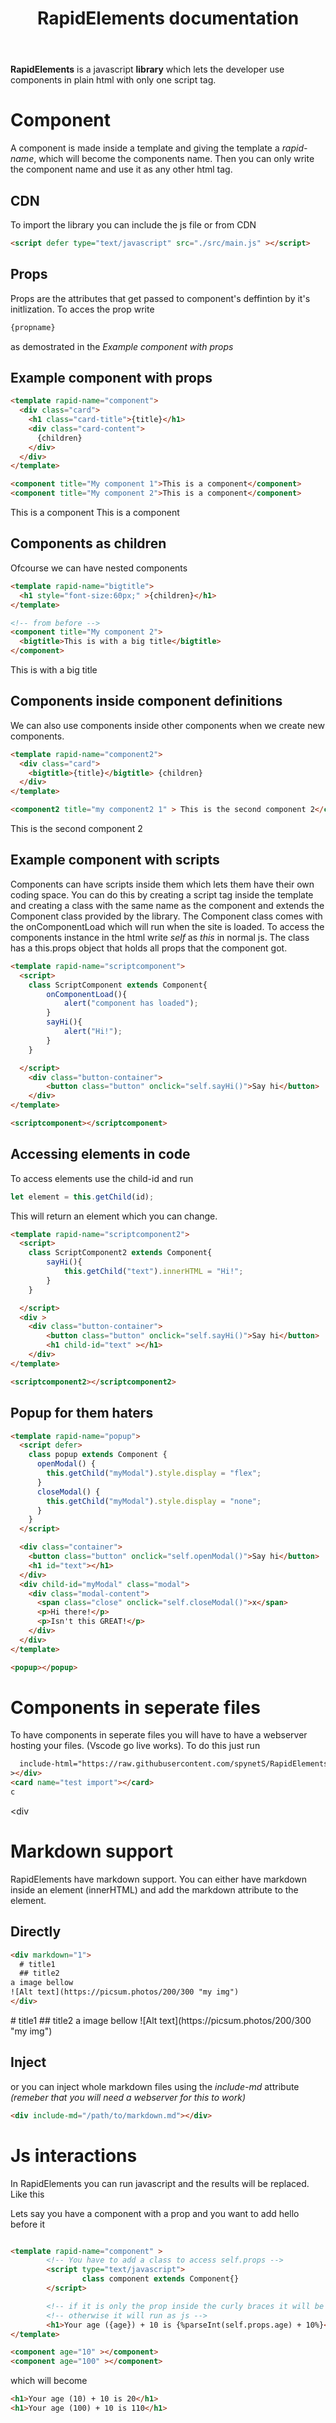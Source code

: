 #+title: RapidElements documentation
#+HTML_HEAD: <script defer type="text/javascript" src="https://spynets.github.io/RapidElements/bin/RapidElements.js" ></script>
#+HTML_HEAD: <link rel="stylesheet" type="text/css" href="./README.css" />

#+begin_export html
<div include-html="https://raw.githubusercontent.com/spynetS/RapidElements/main/test/components.html" ></div>
#+end_export

*RapidElements* is a javascript *library* which lets the developer use components in plain html with only one script tag.

* Component
A component is made inside a template and giving the template a /rapid-name/, which will become the components name.
Then you can only write the component name and use it as any other html tag.

** CDN
To import the library you can include the js file or from CDN
#+begin_src html :tangle readme.html
<script defer type="text/javascript" src="./src/main.js" ></script>
#+end_src


** Props
Props are the attributes that get passed to component's deffintion by it's initlization.
To acces the prop write
#+begin_src html
{propname}
#+end_src
as demostrated in the
[[Example component with props]]

** Example component with props
#+begin_src html :tangle readme.html
<template rapid-name="component">
  <div class="card">
    <h1 class="card-title">{title}</h1>
    <div class="card-content">
      {children}
    </div>
  </div>
</template>

<component title="My component 1">This is a component</component>
<component title="My component 2">This is a component</component>
#+end_src
#+begin_export html
<template rapid-name="component">
  <div class="card">
    <h1 class="card-title">{title}</h1>
    <div class="card-content">
      {children}
    </div>
  </div>
</template>

<component title="My component 1">This is a component</component>
<component title="My component 2">This is a component</component>
#+end_export
** Components as children
Ofcourse we can have nested components

#+begin_src html :tangle readme.html
<template rapid-name="bigtitle">
  <h1 style="font-size:60px;" >{children}</h1>
</template>

<!-- from before -->
<component title="My component 2">
  <bigtitle>This is with a big title</bigtitle>
</component>
#+end_src

#+begin_export html
<template rapid-name="bigtitle">
  <h1 style="font-size:60px;" >{children}</h1>
</template>

<component title="My component 2">
  <bigtitle>This is with a big title</bigtitle>
</component>
#+end_export
** Components inside component definitions
We can also use components inside other components when we create new components.

#+begin_src html :tangle readme.html
<template rapid-name="component2">
  <div class="card">
    <bigtitle>{title}</bigtitle> {children}
  </div>
</template>

<component2 title="my component2 1" > This is the second component 2</component2>
#+end_src
#+begin_export html
<template rapid-name="component2">
  <div class="card" >
    <bigtitle>{title}</bigtitle> {children}
  </div>
</template>

<component2 title="my component2 1" > This is the second component 2</component2>
#+end_export

** Example component with scripts
Components can have scripts inside them which lets them have their own coding space. You can do this by creating a script tag inside the template and creating a class with the same name as the component and extends the Component class provided by the library. The Component class comes with the onComponentLoad which will run when the site is loaded.
To access the components instance in the html write /self/ as /this/ in normal js. The class has a this.props object that holds all props that the component got.

#+begin_src html :tangle readme.html
<template rapid-name="scriptcomponent">
  <script>
    class ScriptComponent extends Component{
        onComponentLoad(){
            alert("component has loaded");
        }
        sayHi(){
            alert("Hi!");
        }
    }

  </script>
    <div class="button-container">
        <button class="button" onclick="self.sayHi()">Say hi</button>
    </div>
</template>

<scriptcomponent></scriptcomponent>
#+end_src
#+begin_export html
<template rapid-name="scriptcomponent">
  <script>
    class ScriptComponent extends Component{
        onComponentLoad(){
            alert("A component has loaded, it's part of the documentation");
        }
        sayHi(){
            alert("Hi!");
        }
    }

  </script>
    <div class="button-container">
        <button class="button" onclick="self.sayHi()">Say hi</button>
    </div>
</template>

<scriptcomponent></scriptcomponent>
#+end_export

** Accessing elements in code
To access elements use the child-id and run
#+begin_src js
let element = this.getChild(id);
#+end_src
This will return an element which you can change.

#+begin_src html :tangle readme.html
<template rapid-name="scriptcomponent2">
  <script>
    class ScriptComponent2 extends Component{
        sayHi(){
            this.getChild("text").innerHTML = "Hi!";
        }
    }

  </script>
  <div >
    <div class="button-container">
        <button class="button" onclick="self.sayHi()">Say hi</button>
        <h1 child-id="text" ></h1>
    </div>
</template>

<scriptcomponent2></scriptcomponent2>
#+end_src

#+BEGIN_export html
<template rapid-name="scriptcomponent2">
  <script>
    class ScriptComponent2 extends Component{
        sayHi(){
            this.getChild("text").innerHTML = "Hi!";
        }
    }

  </script>
    <div class="button-container">
        <button class="button" onclick="self.sayHi()">Say hi</button>
        <h1 child-id="text" ></h1>
  </div>
</template>

<scriptcomponent2></scriptcomponent2>
#+END_export

** Popup for them haters
#+begin_src html :tangle readme.html
<template rapid-name="popup">
  <script defer>
    class popup extends Component {
      openModal() {
        this.getChild("myModal").style.display = "flex";
      }
      closeModal() {
        this.getChild("myModal").style.display = "none";
      }
    }
  </script>

  <div class="container">
    <button class="button" onclick="self.openModal()">Say hi</button>
    <h1 id="text"></h1>
  </div>
  <div child-id="myModal" class="modal">
    <div class="modal-content">
      <span class="close" onclick="self.closeModal()">x</span>
      <p>Hi there!</p>
      <p>Isn't this GREAT!</p>
    </div>
  </div>
</template>

<popup></popup>
#+end_src
#+begin_export html
<template rapid-name="popup">
  <script defer>
    class popup extends Component {
      openModal() {
        this.getChild("myModal").style.display = "flex";
      }
      closeModal() {
        this.getChild("myModal").style.display = "none";
      }
    }
  </script>

  <div class="container">
    <button class="button" onclick="self.openModal()">Say hi</button>
    <h1 id="text"></h1>
  </div>
  <div child-id="myModal" class="modal">
    <div class="modal-content">
      <span class="close" onclick="self.closeModal()">x</span>
      <p>Hi there!</p>
      <p>Isn't this GREAT!</p>
    </div>
  </div>
</template>

<popup></popup>
#+end_export

* Components in seperate files
To have components in seperate files you will have to have a webserver hosting your files. (Vscode go live works).
To do this just run

#+begin_src html :tangle readme.html
  include-html="https://raw.githubusercontent.com/spynetS/RapidElements/main/test/components.html"
></div>
<card name="test import"></card>
c
#+end_src<div

#+begin_export html
<card name="test import" ></card>
#+end_export

* Markdown support
RapidElements have markdown support. You can either have markdown inside an element (innerHTML) and add the markdown attribute to the element.
** Directly
#+begin_src html
<div markdown="1">
  # title1
  ## title2
a image bellow
![Alt text](https://picsum.photos/200/300 "my img")
</div>
#+end_src
#+begin_export html
<div markdown="1">
  # title1
  ## title2
a image bellow
![Alt text](https://picsum.photos/200/300 "my img")
</div>
#+end_export
** Inject
or you can inject whole markdown files using the /include-md/ attribute
/(remeber that you will need a webserver for this to work)/
#+begin_src html
<div include-md="/path/to/markdown.md"></div>
#+end_src

* Js interactions
In RapidElements you can run javascript and the results will be replaced. Like this

Lets say you have a component with a prop and you want to add hello before it
#+begin_src html

<template rapid-name="component" >
        <!-- You have to add a class to access self.props -->
        <script type="text/javascript">
                class component extends Component{}
        </script>

        <!-- if it is only the prop inside the curly braces it will be replaced by the value -->
        <!-- otherwise it will run as js -->
        <h1>Your age ({age}) + 10 is {%parseInt(self.props.age) + 10%}</h1>
</template>

<component age="10" ></component>
<component age="100" ></component>

#+end_src
which will become
#+begin_src html
<h1>Your age (10) + 10 is 20</h1>
<h1>Your age (100) + 10 is 110</h1>
#+end_src
